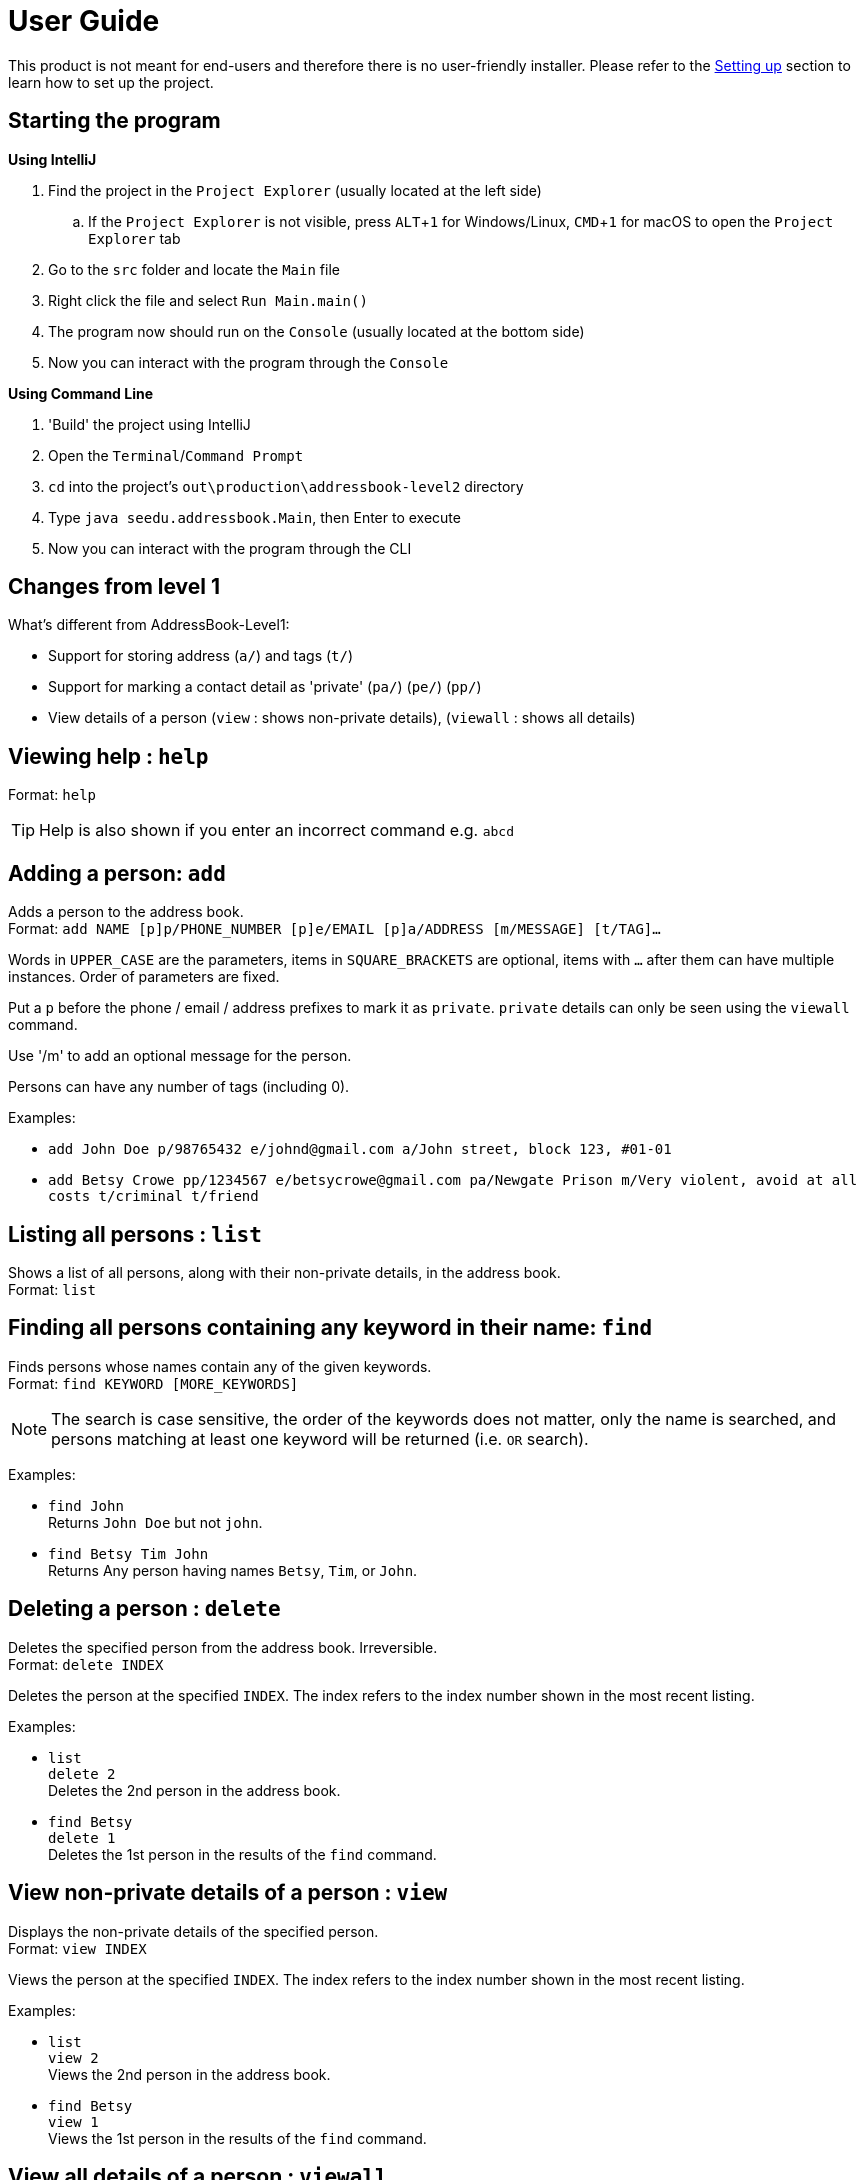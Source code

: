 = User Guide
:site-section: UserGuide
:imagesDir: images
:stylesDir: stylesheets
ifdef::env-github[]
:tip-caption: :bulb:
:note-caption: :information_source:
endif::[]
:experimental:

This product is not meant for end-users and therefore there is no user-friendly installer.
Please refer to the <<DeveloperGuide#setting-up, Setting up>> section to learn how to set up the project.

== Starting the program

*Using IntelliJ*

. Find the project in the `Project Explorer` (usually located at the left side)
.. If the `Project Explorer` is not visible, press kbd:[ALT+1] for Windows/Linux, kbd:[CMD+1] for macOS to open the `Project Explorer` tab
. Go to the `src` folder and locate the `Main` file
. Right click the file and select `Run Main.main()`
. The program now should run on the `Console` (usually located at the bottom side)
. Now you can interact with the program through the `Console`

*Using Command Line*

. 'Build' the project using IntelliJ
. Open the `Terminal`/`Command Prompt`
. `cd` into the project's `out\production\addressbook-level2` directory
. Type `java seedu.addressbook.Main`, then Enter to execute
. Now you can interact with the program through the CLI

== Changes from level 1

What's different from AddressBook-Level1:

* Support for storing address (`a/`) and tags (`t/`)
* Support for marking a contact detail as 'private' (`pa/`) (`pe/`) (`pp/`)
* View details of a person (`view` : shows non-private details), (`viewall` : shows all details)

== Viewing help : `help`

Format: `help`

[TIP]
====
Help is also shown if you enter an incorrect command e.g. `abcd`
====

== Adding a person: `add`

Adds a person to the address book. +
Format: `add NAME [p]p/PHONE_NUMBER [p]e/EMAIL [p]a/ADDRESS [m/MESSAGE] [t/TAG]...`

****
Words in `UPPER_CASE` are the parameters, items in `SQUARE_BRACKETS` are optional,
items with `...` after them can have multiple instances. Order of parameters are fixed.

Put a `p` before the phone / email / address prefixes to mark it as `private`. `private` details can only
be seen using the `viewall` command.

Use '/m' to add an optional message for the person.

Persons can have any number of tags (including 0).
****

Examples:

* `add John Doe p/98765432 e/johnd@gmail.com a/John street, block 123, #01-01`
* `add Betsy Crowe pp/1234567 e/betsycrowe@gmail.com pa/Newgate Prison m/Very violent, avoid at all costs t/criminal t/friend`

== Listing all persons : `list`

Shows a list of all persons, along with their non-private details, in the address book. +
Format: `list`

== Finding all persons containing any keyword in their name: `find`

Finds persons whose names contain any of the given keywords. +
Format: `find KEYWORD [MORE_KEYWORDS]`

[NOTE]
====
The search is case sensitive, the order of the keywords does not matter, only the name is searched,
and persons matching at least one keyword will be returned (i.e. `OR` search).
====

Examples:

* `find John` +
Returns `John Doe` but not `john`.

* `find Betsy Tim John` +
Returns Any person having names `Betsy`, `Tim`, or `John`.

== Deleting a person : `delete`

Deletes the specified person from the address book. Irreversible. +
Format: `delete INDEX`

****
Deletes the person at the specified `INDEX`.
The index refers to the index number shown in the most recent listing.
****

Examples:

* `list` +
`delete 2` +
Deletes the 2nd person in the address book.

* `find Betsy` +
`delete 1` +
Deletes the 1st person in the results of the `find` command.

== View non-private details of a person : `view`

Displays the non-private details of the specified person. +
Format: `view INDEX`

****
Views the person at the specified `INDEX`.
The index refers to the index number shown in the most recent listing.
****

Examples:

* `list` +
`view 2` +
Views the 2nd person in the address book.

* `find Betsy` +
`view 1` +
Views the 1st person in the results of the `find` command.

== View all details of a person : `viewall`

Displays all details (including private details) of the specified person. +
Format: `viewall INDEX`

****
Views all details of the person at the specified `INDEX`.
The index refers to the index number shown in the most recent listing.
****

Examples:

* `list` +
`viewall 2` +
Views all details of the 2nd person in the address book.

* `find Betsy` +
`viewall 1` +
Views all details of the 1st person in the results of the `find` command.

== Clearing all entries : `clear`

Clears all entries from the address book. +
Format: `clear`

== Exiting the program : `exit`

Exits the program. +
Format: `exit`

== Saving the data

Address book data are saved in the hard disk automatically after any command that changes the data.

There is no need to save manually.

== Changing the save location

Address book data are saved in a file called `addressbook.txt` in the project root folder.
You can change the location by specifying the file path as a program argument.

Example:

* `java seedu.addressbook.Main mydata.txt`

[NOTE]
====
The file name must end in `.txt` for it to be acceptable to the program.

When running the program inside IntelliJ, you can set command line parameters
before running the program.
====
